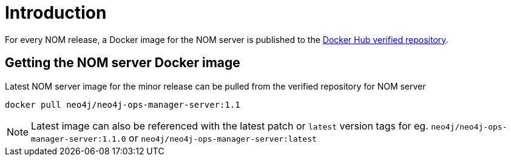 = Introduction
:description: describes the containerization of the NOM server

For every NOM release, a Docker image for the NOM server is published to the https://hub.docker.com/r/neo4j/neo4j-ops-manager-server/tags[Docker Hub verified repository].

== Getting the NOM server Docker image
Latest NOM server image for the minor release can be pulled from the verified repository for NOM server
[,shell]
----
docker pull neo4j/neo4j-ops-manager-server:1.1
----

NOTE: Latest image can also be referenced with the latest patch or `latest` version tags for eg. `neo4j/neo4j-ops-manager-server:1.1.0` or `neo4j/neo4j-ops-manager-server:latest`
